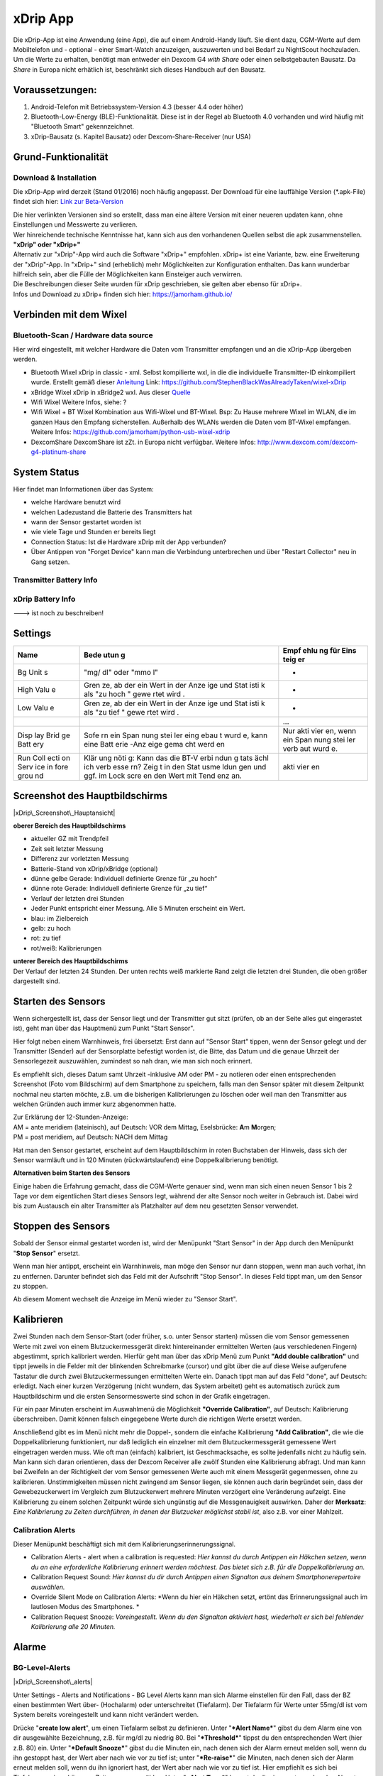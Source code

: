 xDrip App
=========

| Die xDrip-App ist eine Anwendung (eine App), die auf einem
  Android-Handy läuft. Sie dient dazu, CGM-Werte auf dem Mobiltelefon
  und - optional - einer Smart-Watch anzuzeigen, auszuwerten und bei
  Bedarf zu NightScout hochzuladen.
| Um die Werte zu erhalten, benötigt man entweder ein Dexcom G4 *with
  Share* oder einen selbstgebauten Bausatz. Da *Share* in Europa nicht
  erhätlich ist, beschränkt sich dieses Handbuch auf den Bausatz.

Voraussetzungen:
----------------

#. Android-Telefon mit Betriebssystem-Version 4.3 (besser 4.4 oder
   höher)
#. Bluetooth-Low-Energy (BLE)-Funktionalität. Diese ist in der Regel ab
   Bluetooth 4.0 vorhanden und wird häufig mit "Bluetooth Smart"
   gekennzeichnet.
#. xDrip-Bausatz (s. Kapitel Bausatz) oder Dexcom-Share-Receiver (nur
   USA)

Grund-Funktionalität
--------------------

Download & Installation
~~~~~~~~~~~~~~~~~~~~~~~

Die xDrip-App wird derzeit (Stand 01/2016) noch häufig angepasst. Der
Download für eine lauffähige Version (\*.apk-File) findet sich hier:
`Link zur
Beta-Version <https://github.com/StephenBlackWasAlreadyTaken/xDrip/wiki/xdrip-beta>`__

| Die hier verlinkten Versionen sind so erstellt, dass man eine ältere
  Version mit einer neueren updaten kann, ohne Einstellungen und
  Messwerte zu verlieren.
| Wer hinreichende technische Kenntnisse hat, kann sich aus den
  vorhandenen Quellen selbst die apk zusammenstellen.

| **"xDrip" oder "xDrip+"**
| Alternativ zur "xDrip"-App wird auch die Software "xDrip+" empfohlen.
  xDrip+ ist eine Variante, bzw. eine Erweiterung der "xDrip"-App. In
  "xDrip+" sind (erheblich) mehr Möglichkeiten zur Konfiguration
  enthalten. Das kann wunderbar hilfreich sein, aber die Fülle der
  Möglichkeiten kann Einsteiger auch verwirren.
| Die Beschreibungen dieser Seite wurden für xDrip geschrieben, sie
  gelten aber ebenso für xDrip+.
| Infos und Download zu xDrip+ finden sich hier:
  https://jamorham.github.io/

Verbinden mit dem Wixel
-----------------------

Bluetooth-Scan / Hardware data source
~~~~~~~~~~~~~~~~~~~~~~~~~~~~~~~~~~~~~

Hier wird eingestellt, mit welcher Hardware die Daten vom Transmitter
empfangen und an die xDrip-App übergeben werden.

-  Bluetooth Wixel
   xDrip in classic - xml. Selbst kompilierte wxl, in die die
   individuelle Transmitter-ID einkompiliert wurde. Erstellt gemäß
   dieser
   `Anleitung <https://github.com/StephenBlackWasAlreadyTaken/wixel-xDrip>`__
   Link: https://github.com/StephenBlackWasAlreadyTaken/wixel-xDrip
-  xBridge Wixel
   xDrip in xBridge2 wxl. Aus dieser
   `Quelle <https://github.com/jstevensog/wixel-sdk>`__
-  Wifi Wixel
   Weitere Infos, siehe: ?
-  Wifi Wixel + BT Wixel
   Kombination aus Wifi-Wixel und BT-Wixel. Bsp: Zu Hause mehrere Wixel
   im WLAN, die im ganzen Haus den Empfang sicherstellen. Außerhalb des
   WLANs werden die Daten vom BT-Wixel empfangen. Weitere Infos:
   https://github.com/jamorham/python-usb-wixel-xdrip
-  DexcomShare
   DexcomShare ist zZt. in Europa nicht verfügbar.
   Weitere Infos: http://www.dexcom.com/dexcom-g4-platinum-share

System Status
-------------

Hier findet man Informationen über das System:

-  welche Hardware benutzt wird
-  welchen Ladezustand die Batterie des Transmitters hat
-  wann der Sensor gestartet worden ist
-  wie viele Tage und Stunden er bereits liegt
-  Connection Status: Ist die Hardware xDrip mit der App verbunden?
-  Über Antippen von "Forget Device" kann man die Verbindung
   unterbrechen und über "Restart Collector" neu in Gang setzen.

Transmitter Battery Info
~~~~~~~~~~~~~~~~~~~~~~~~

xDrip Battery Info
~~~~~~~~~~~~~~~~~~

---> ist noch zu beschreiben!

Settings
--------

+------+------+------+
| Name | Bede | Empf |
|      | utun | ehlu |
|      | g    | ng   |
|      |      | für  |
|      |      | Eins |
|      |      | teig |
|      |      | er   |
+======+======+======+
| Bg   | "mg/ | -    |
| Unit | dl"  |      |
| s    | oder |      |
|      | "mmo |      |
|      | l"   |      |
+------+------+------+
| High | Gren | -    |
| Valu | ze,  |      |
| e    | ab   |      |
|      | der  |      |
|      | ein  |      |
|      | Wert |      |
|      | in   |      |
|      | der  |      |
|      | Anze |      |
|      | ige  |      |
|      | und  |      |
|      | Stat |      |
|      | isti |      |
|      | k    |      |
|      | als  |      |
|      | "zu  |      |
|      | hoch |      |
|      | "    |      |
|      | gewe |      |
|      | rtet |      |
|      | wird |      |
|      | .    |      |
+------+------+------+
| Low  | Gren | -    |
| Valu | ze,  |      |
| e    | ab   |      |
|      | der  |      |
|      | ein  |      |
|      | Wert |      |
|      | in   |      |
|      | der  |      |
|      | Anze |      |
|      | ige  |      |
|      | und  |      |
|      | Stat |      |
|      | isti |      |
|      | k    |      |
|      | als  |      |
|      | "zu  |      |
|      | tief |      |
|      | "    |      |
|      | gewe |      |
|      | rtet |      |
|      | wird |      |
|      | .    |      |
+------+------+------+
|      |      | ...  |
+------+------+------+
| Disp | Sofe | Nur  |
| lay  | rn   | akti |
| Brid | ein  | vier |
| ge   | Span | en,  |
| Batt | nung | wenn |
| ery  | stei | ein  |
|      | ler  | Span |
|      | eing | nung |
|      | ebau | stei |
|      | t    | ler  |
|      | wurd | verb |
|      | e,   | aut  |
|      | kann | wurd |
|      | eine | e.   |
|      | Batt |      |
|      | erie |      |
|      | -Anz |      |
|      | eige |      |
|      | gema |      |
|      | cht  |      |
|      | werd |      |
|      | en   |      |
+------+------+------+
| Run  | Klär | akti |
| Coll | ung  | vier |
| ecti | nöti | en   |
| on   | g:   |      |
| Serv | Kann |      |
| ice  | das  |      |
| in   | die  |      |
| fore | BT-V |      |
| grou | erbi |      |
| nd   | ndun |      |
|      | g    |      |
|      | tats |      |
|      | ächl |      |
|      | ich  |      |
|      | verb |      |
|      | esse |      |
|      | rn?  |      |
|      | Zeig |      |
|      | t    |      |
|      | in   |      |
|      | den  |      |
|      | Stat |      |
|      | usme |      |
|      | ldun |      |
|      | gen  |      |
|      | und  |      |
|      | ggf. |      |
|      | im   |      |
|      | Lock |      |
|      | scre |      |
|      | en   |      |
|      | den  |      |
|      | Wert |      |
|      | mit  |      |
|      | Tend |      |
|      | enz  |      |
|      | an.  |      |
+------+------+------+

Screenshot des Hauptbildschirms
-------------------------------

|xDrip\_Screenshot\_Hauptansicht|

**oberer Bereich des Hauptbildschirms**

-  aktueller GZ mit Trendpfeil
-  Zeit seit letzter Messung
-  Differenz zur vorletzten Messung
-  Batterie-Stand von xDrip/xBridge (optional)
-  dünne gelbe Gerade: Individuell definierte Grenze für „zu hoch“
-  dünne rote Gerade: Individuell definierte Grenze für „zu tief“
-  Verlauf der letzten drei Stunden
-  Jeder Punkt entspricht einer Messung. Alle 5 Minuten erscheint ein
   Wert.
-  blau: im Zielbereich
-  gelb: zu hoch
-  rot: zu tief
-  rot/weiß: Kalibrierungen

| **unterer Bereich des Hauptbildschirms**
| Der Verlauf der letzten 24 Stunden. Der unten rechts weiß markierte
  Rand zeigt die letzten drei Stunden, die oben größer dargestellt sind.

Starten des Sensors
-------------------

Wenn sichergestellt ist, dass der Sensor liegt und der Transmitter gut
sitzt (prüfen, ob an der Seite alles gut eingerastet ist), geht man über
das Hauptmenü zum Punkt "Start Sensor".

Hier folgt neben einem Warnhinweis, frei übersetzt: Erst dann auf
"Sensor Start" tippen, wenn der Sensor gelegt und der Transmitter
(Sender) auf der Sensorplatte befestigt worden ist, die Bitte, das Datum
und die genaue Uhrzeit der Sensorlegezeit auszuwählen, zumindest so nah
dran, wie man sich noch erinnert.

Es empfiehlt sich, dieses Datum samt Uhrzeit -inklusive AM oder PM - zu
notieren oder einen entsprechenden Screenshot (Foto vom Bildschirm) auf
dem Smartphone zu speichern, falls man den Sensor später mit diesem
Zeitpunkt nochmal neu starten möchte, z.B. um die bisherigen
Kalibrierungen zu löschen oder weil man den Transmitter aus welchen
Gründen auch immer kurz abgenommen hatte.

| Zur Erklärung der 12-Stunden-Anzeige:
| AM = ante meridiem (lateinisch), auf Deutsch: VOR dem Mittag,
  Eselsbrücke: **A**\ m **M**\ orgen;
| PM = post meridiem, auf Deutsch: NACH dem Mittag

Hat man den Sensor gestartet, erscheint auf dem Hauptbildschirm in roten
Buchstaben der Hinweis, dass sich der Sensor warmläuft und in 120
Minuten (rückwärtslaufend) eine Doppelkalibrierung benötigt.

**Alternativen beim Starten des Sensors**

Einige haben die Erfahrung gemacht, dass die CGM-Werte genauer sind,
wenn man sich einen neuen Sensor 1 bis 2 Tage vor dem eigentlichen Start
dieses Sensors legt, während der alte Sensor noch weiter in Gebrauch
ist. Dabei wird bis zum Austausch ein alter Transmitter als Platzhalter
auf dem neu gesetzten Sensor verwendet.

Stoppen des Sensors
-------------------

Sobald der Sensor einmal gestartet worden ist, wird der Menüpunkt "Start
Sensor" in der App durch den Menüpunkt "**Stop Sensor**" ersetzt.

Wenn man hier antippt, erscheint ein Warnhinweis, man möge den Sensor
nur dann stoppen, wenn man auch vorhat, ihn zu entfernen. Darunter
befindet sich das Feld mit der Aufschrift "Stop Sensor". In dieses Feld
tippt man, um den Sensor zu stoppen.

Ab diesem Moment wechselt die Anzeige im Menü wieder zu "Sensor Start".

Kalibrieren
-----------

Zwei Stunden nach dem Sensor-Start (oder früher, s.o. unter Sensor
starten) müssen die vom Sensor gemessenen Werte mit zwei von einem
Blutzuckermessgerät direkt hintereinander ermittelten Werten (aus
verschiedenen Fingern) abgestimmt, sprich kalibriert werden. Hierfür
geht man über das xDrip Menü zum Punkt **"Add double calibration"** und
tippt jeweils in die Felder mit der blinkenden Schreibmarke (cursor) und
gibt über die auf diese Weise aufgerufene Tastatur die durch zwei
Blutzuckermessungen ermittelten Werte ein. Danach tippt man auf das Feld
"done", auf Deutsch: erledigt. Nach einer kurzen Verzögerung (nicht
wundern, das System arbeitet) geht es automatisch zurück zum
Hauptbildschirm und die ersten Sensormesswerte sind schon in der Grafik
eingetragen.

Für ein paar Minuten erscheint im Auswahlmenü die Möglichkeit
**"Override Calibration"**, auf Deutsch: Kalibrierung überschreiben.
Damit können falsch eingegebene Werte durch die richtigen Werte ersetzt
werden.

Anschließend gibt es im Menü nicht mehr die Doppel-, sondern die
einfache Kalibrierung **"Add Calibration"**, die wie die
Doppelkalibrierung funktioniert, nur daß lediglich ein einzelner mit dem
Blutzuckermessgerät gemessene Wert eingetragen werden muss. Wie oft man
(einfach) kalibriert, ist Geschmacksache, es sollte jedenfalls nicht zu
häufig sein. Man kann sich daran orientieren, dass der Dexcom Receiver
alle zwölf Stunden eine Kalibrierung abfragt. Und man kann bei Zweifeln
an der Richtigkeit der vom Sensor gemessenen Werte auch mit einem
Messgerät gegenmessen, ohne zu kalibrieren. Unstimmigkeiten müssen nicht
zwingend am Sensor liegen, sie können auch darin begründet sein, dass
der Gewebezuckerwert im Vergleich zum Blutzuckerwert mehrere Minuten
verzögert eine Veränderung aufzeigt. Eine Kalibrierung zu einem solchen
Zeitpunkt würde sich ungünstig auf die Messgenauigkeit auswirken. Daher
der **Merksatz**: *Eine Kalibrierung zu Zeiten durchführen, in denen der
Blutzucker möglichst stabil ist*, also z.B. vor einer Mahlzeit.

Calibration Alerts
~~~~~~~~~~~~~~~~~~

Dieser Menüpunkt beschäftigt sich mit dem
Kalibrierungserinnerungssignal.

-  Calibration Alerts - alert when a calibration is requested: *Hier
   kannst du durch Antippen ein Häkchen setzen, wenn du an eine
   erforderliche Kalibrierung erinnert werden möchtest. Das bietet sich
   z.B. für die Doppelkalibrierung an.*

-  Calibration Request Sound: *Hier kannst du dir durch Antippen einen
   Signalton aus deinem Smartphonerepertoire auswählen.*

-  Override Silent Mode on Calibration Alerts: *Wenn du hier ein Häkchen
   setzt, ertönt das Erinnerungssignal auch im lautlosen Modus des
   Smartphones. *

-  Calibration Request Snooze: *Voreingestellt. Wenn du den Signalton
   aktiviert hast, wiederholt er sich bei fehlender Kalibrierung alle 20
   Minuten.*

Alarme
------

BG-Level-Alerts
~~~~~~~~~~~~~~~

|xDrip\_Screenshot\_alerts|

Unter Settings - Alerts and Notifications - BG Level Alerts kann man
sich Alarme einstellen für den Fall, dass der BZ einen bestimmten Wert
über- (Hochalarm) oder unterschreitet (Tiefalarm). Der Tiefalarm für
Werte unter 55mg/dl ist vom System bereits voreingestellt und kann nicht
verändert werden.

| Drücke "**create low alert**", um einen Tiefalarm selbst zu
  definieren. Unter "***Alert Name***" gibst du dem Alarm eine von dir
  ausgewählte Bezeichnung, z.B. für mg/dl zu niedrig 80. Bei
  "***Threshold***" tippst du den entsprechenden Wert (hier z.B. 80)
  ein. Unter "***Default Snooze***" gibst du die Minuten ein, nach denen
  sich der Alarm erneut melden soll, wenn du ihn gestoppt hast, der Wert
  aber nach wie vor zu tief ist; unter "***Re-raise***" die Minuten,
  nach denen sich der Alarm erneut melden soll, wenn du ihn ignoriert
  hast, der Wert aber nach wie vor zu tief ist. Hier empfiehlt es sich
  bei Tiefalarmen einen kürzeren Zeitraum auszuwählen. Unter "***Alert
  Tone***" kannst du dir einen entsprechenden Alarmton bestimmen bzw.
  mit "choose file" aus deinem Smartphonerepertoire aussuchen.
| Unter "***select time for alert***" ist "all day" bereits mit Häkchen
  versehen, so dass dein Alarm ganztägig funktioniert. Du kannst aber
  auch auf "all day" tippen, um dann mit "tap to change" einen gewissen
  Zeitraum (z.B. die Nacht) festzulegen. Du kannst den Alarm über
  "***override phone silent mode***" auch im Ruhemodus klingen lassen
  und das Telefon beim Alarm außerdem vibrieren lassen mit Häkchen an
  "***vibrate on alert***". Zuletzt kannst du den Alarm noch
  ***testen*** und vergiss nicht, ihn zu speichern ("***save alert***"),
  wenn er dir zusagt!

Entsprechend kannst du über "**create high alert**" eine Alarmkaskade
nach oben schaffen.

Bei einmal gespeicherten Alarmen kommst du durch längeres Antippen des
gewünschten Alarmes in den Bearbeitungsmodus.

BG-Alert-Settings
^^^^^^^^^^^^^^^^^

Profil: High, Ascending, ...
^^^^^^^^^^^^^^^^^^^^^^^^^^^^

Smart snoozing/alerting: Empfehlung am Anfang diese zu deaktivieren.
^^^^^^^^^^^^^^^^^^^^^^^^^^^^^^^^^^^^^^^^^^^^^^^^^^^^^^^^^^^^^^^^^^^^

Rise-Fall-Alerts
^^^^^^^^^^^^^^^^

----> ist noch zu beschreiben!

Werte vorlesen lassen
---------------------

Beim Autofahren oder wenn man aus anderen Gründen die Hände gerade nicht
frei hat (z.B. weil man mit den Händen im Spülwasser oder im Kuchenteig
steckt) kann man sich die jeweiligen Messwerte laut vorlesen lassen,
wenn das Smartphone die sog. "Text-to-speech" Möglichkeit bietet.

Dazu geht man zuerst im xDrip Menü auf Settings (Einstellungen) und
verschiebt den Bildschirmtest so lange nach oben, bis man weit unten
unter "Other Settings" (Sonstige Einstellungen) den Punkt "**Speak
Readings**" findet. Hier setzt man ein Häkchen, woraufhin sich ein
Dialogfenster öffnet und fragt, ob man eine passende Text-To-Speech
Datei installieren möchte. Bejaht man dies, öffnet sich ein weiteres
Fenster, in dem man sich verschiedene Sprachbeispiele (alle mit
weiblicher Stimme) anhören (Pfeil antippen) oder gleich die Datei dazu
installieren (Download Symbol antippen) kann.

Wenn man nicht jedes Mal diesen etwas längeren Weg gehen möchte, kann
man gleich noch ein Häkchen direkt unter Speak Readings bei "**Speak
Readings Shortcut**" setzen. Dadurch ist die Vorlesefunktion in das
xDrip Menü (je nach Smartphone drei kleine Punkte oben rechts auf dem
Hauptbildschirm der App oder bei geöffneter App die Smartphonefläche
unten links) aufgenommen und kann gleich dort mit Häkchen aktiviert oder
deaktiviert werden.

Statistik
---------

|xDrip\_Screenshot\_statistic\_1| |xDrip\_Screenshot\_statistic\_2|

|xDrip\_Screenshot\_statistic\_3|

| Wenn man im xDrip Menü den Punkt Statistics antippt, gelangt man zu
  den Statistiken für verschiedene Zeiträume, die man wiederum durch
  Antippen auswählen kann.
| TD = today, heute; YTD = yesterday, gestern; 7/30/90d d = Tage

Hierzu gibt es drei Seiten, die man durch Wischen nach links bzw. rechts
aufrufen kann. Auf welcher der Seiten man sich befindet, erkennt man an
der Veränderung der drei kleinen Kreise direkt unter der Leiste mit den
Zeiträumen von ungefüllten zu gefüllten Kreisen.

Die linke der drei Seiten enthält Informationstext.

Range, auf Deutsch: Spannweite, gibt die Verteilung der gemessenen Werte
an, unterteilt nach in/high/low, auf Deutsch: innerhalb der
Grenzwerte/höher/tiefer.

Absolute numbers: Dies sind die absoluten Zahlen der jeweils in den
genannten Bereichen gemessenen Werte.

Der Median BG ist der Wert in der Mitte der gemessenen Werte, damit
werden Ausreißer nicht berücksichtigt (Bsp: 1,3,5,6,9=5).

Der Mean BG ist das arithmetische Mittel der gemessenen Werte (Bsp:
1+3+5+5+9=23/5=4,6).

HbA1c est. (estimated, auf Deutsch: geschätzt) Hier wird je nach
angetipptem Zeitraum der HbA1c in mmol/mol und in mg/dl überschlägig
berechnet.

StdDev steht für standard deviation, auf Deutsch: Standardabweichung.
Sie ist ein Maß für die Streuung der Werte.

Auf der mittleren Seite sind die Werte je nach ausgewähltem Zeitraum in
ihrer Verteilung als Tortengrafik dargestellt. Grün steht für innerhalb
der Grenzwerte, gelb für hohe und rot für tiefe Werte.

Auf der rechten Seite wird für jeden ausgewählten Zeitraum die
Werteverteilung in einer Verlaufskurve im Tagesablauf gezeigt.

Widget
------

|xdrip\_Screenshot\_widget|

Die xDrip App kommt nicht allein, sie bringt ein Widget mit, das du dir
auf dem üblichen Weg auf deinem Smartphone einrichten kannst. Das Widget
enthält den aktuellen Glucosewert mit Trendpfeil, die voraussichtliche
Veränderung in der eingestellten Maßeinheit (mmol/l oder mg/dl),
darunter die Angabe, von wann der zuletzt gemessene Wert stammt (z.B. 2
min ago = vor 2 Minuten) und im Hintergrund den letzten Teil der
Verlaufskurve. Wird das Widget angetippt, öffnet sich die xDrip App.

Bsp. Samsung S4 mini: links unten durch Antippen der Fläche ins Menü
gehen und jeweils antippen - Apps und Widgets - Widgets, dann blättern
(wischen) bis zum xDrip Widget, mit dem Finger auf dem Widget dieses
nach rechts oder links auf den gewünschten Bildschirm ziehen, loslassen
und ggf. durch Ziehen an den äußeren Ecken und/oder Seiten die Größe des
Widgets noch verändern, den Bildschirm außerhalb des Widgets antippen,
fertig!

BG History (nicht in der jetzigen Beta-Version verfügbar)
---------------------------------------------------------

Hinter diesem Menüpunkt verbergen sich sämtliche bisherigen
Verlaufskurven, die man Tag für Tag über die Doppelpfeiltasten aufrufen
kann. Man kann auch vom ausgewählten Datum aus die letzten 1 bis 14 Tage
in einer einzigen Anzeige über das Feld direkt rechts vom Datum
aufrufen.

Für eine genauere Betrachtung lassen sich die Kurven mit einem
Doppelantippen oder mit einer auseinanderlaufenden, nicht zwingend
waagerechten, Bewegung zweier Finger in die Breite ziehen. Wenn man
beliebige einzelne Punkte auf der Verlaufskurve antippt, erhält man
unten kurz eingeblendet die Information über die Uhrzeit und den
gemessenen Wert. Diese Einzelbetrachtung ist übrigens ebenfalls in der
aktuellen Verlaufskurve des Hauptbildschirmes möglich.

Weiteres
--------

Verbinden mit einer Smartwatch
~~~~~~~~~~~~~~~~~~~~~~~~~~~~~~

An dieser Stelle wäre es möglich, die Daten direkt an die Smartwatch zu
senden. Damit könnte man die Installationsschritte in "Nightscout
einrichten" umgehen. Damit wiederherum umgeht man aber auch die
Möglichkeit, die Daten weiter zu nutzen (als Überwachungsfunktion, als
Tagebuch oder für das OpenAPS).

Android Wear
^^^^^^^^^^^^

Pebble
^^^^^^

Upload zu NightScout
~~~~~~~~~~~~~~~~~~~~

----> ist noch zu beschreiben!

Fehlerbehebung
--------------

#. **Frage:** In der xDrip-App wird das Bluetooth-Modul gefunden als
   "hm-soft", nicht als „xBridge“ oder „xDrip“.
   Was muss ich tun, damit das neue xDrip (richtig) funktioniert?
   **Antwort:**
   Sobald der BT-Chip Strom hat, kann sich das Handy damit verbinden.
   Das heißt leider noch nicht, dass die Daten-Leitung Wixel -> BT-Chip
   passt.
   Klicke im System Status auf "forget device", Wixel kurz stromlos
   machen und danach neu verbinden.
   Wenn danach der Chip immer noch "hm-soft" heißt, dann stimmt
   irgendetwas mit der Kommunikation vom Wixel zum BT-Chip nicht.

-  Verkabelung zwischen Wixel und Bluetooth-Modul prüfen
-  Baud-Rate prüfen. Bei einigen HM11-Modulen ist die Baudrate falsch
   gesetzt, ggf. also die Baudrate neu einstellen

#. | **Frage:** Die xDrip App meldet einen Fehler "Unclear Sensor
     Readings". Was kann man tun, damit die Daten wieder plausibler
     werden?
   | **Antwort:**
   | Die Meldung wird angezeigt, wenn unter Settings/Other Alerts/Noisy
     Readings die Checkbox für "Bad (noisy) Value Alerts" aktiviert ist.
   | Was hilft ist: Warten bzw. den Sensor ersetzen. (Falls jemand eine
     bessere Antwort hat: Bitte die Antwort löschen und passend
     umformulieren. Danke!)

#. | **Frage:** Nächste Frage kommt hierher.
   | **Antwort:**
   | Nächster Antwort kommt hierher.

---> Erweiterbar!

.. |xDrip\_Screenshot\_Hauptansicht| image:: ../../images/xdrip/xDrip_Screenshot_Hauptansicht.png
.. |xDrip\_Screenshot\_alerts| image:: ../../images/xdrip/xDrip_Screenshot_alerts.png
.. |xDrip\_Screenshot\_statistic\_1| image:: ../../images/xdrip/xDrip_Screenshot_statistic_1.png
.. |xDrip\_Screenshot\_statistic\_2| image:: ../../images/xdrip/xDrip_Screenshot_statistic_2.png
.. |xDrip\_Screenshot\_statistic\_3| image:: ../../images/xdrip/xDrip_Screenshot_statistic_3.png
.. |xdrip\_Screenshot\_widget| image:: ../../images/xdrip/xDrip_Screenshot_widget.png

